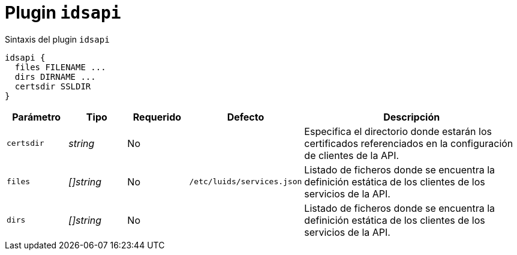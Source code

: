 [[plugin-coredns-idsapi]]
= Plugin `idsapi`

.Sintaxis del plugin `idsapi`
----
idsapi {
  files FILENAME ...
  dirs DIRNAME ...
  certsdir SSLDIR
}
----

[cols="1,1,1,1,4"]
|===
| Parámetro | Tipo | Requerido | Defecto | Descripción

| `certsdir` | _string_ | No |
|  Especifica el directorio donde estarán los certificados referenciados en la
   configuración de clientes de la API.

| `files` | _[]string_ | No | `/etc/luids/services.json`
|  Listado de ficheros donde se encuentra la definición estática de los clientes de los servicios de la API.

| `dirs` | _[]string_ | No |
|  Listado de ficheros donde se encuentra la definición estática de los clientes de los servicios de la API.

|===
